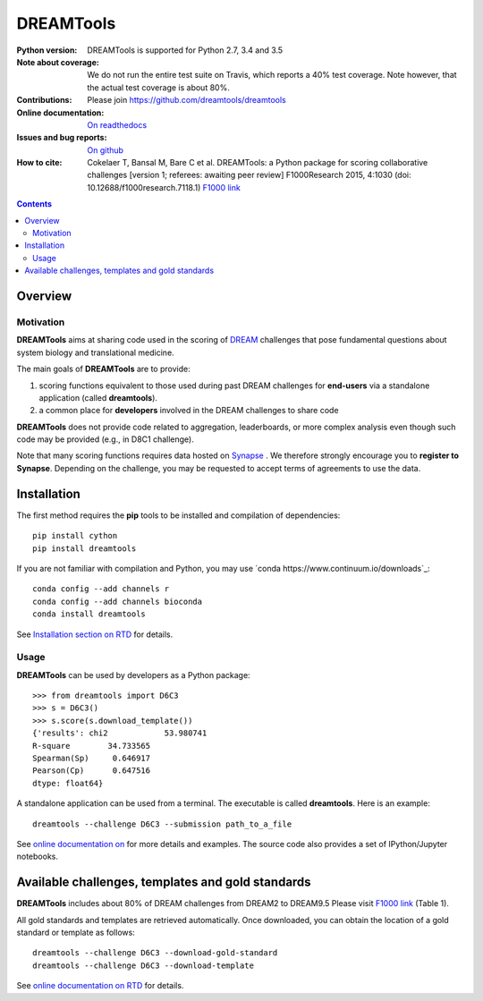 ############################################################################
DREAMTools
############################################################################

.. image:: https://badge.fury.io/py/dreamtools.svg
    :target: https://pypi.python.org/pypi/dreamtools

.. image:: https://secure.travis-ci.org/dreamtools/dreamtools.png
    :target: http://travis-ci.org/dreamtools/dreamtools

.. image:: https://coveralls.io/repos/dreamtools/dreamtools/badge.png?branch=master
   :target: https://coveralls.io/r/dreamtools/dreamtools?branch=master

.. image:: https://zenodo.org/badge/18543/dreamtools/dreamtools.svg
   :target: https://zenodo.org/badge/latestdoi/18543/dreamtools/dreamtools

.. image:: http://readthedocs.org/projects/dreamtools/badge/?version=latest
   :target: http://dreamtools.readthedocs.org/en/latest/?badge=latest
   :alt: Documentation Status

:Python version: DREAMTools is supported for Python 2.7, 3.4 and 3.5
:Note about coverage: We do not run the entire test suite on Travis, which
                      reports a 40% test coverage. Note however, that the actual
                      test coverage is about 80%.
:Contributions: Please join https://github.com/dreamtools/dreamtools
:Online documentation: `On readthedocs <http://dreamtools.readthedocs.org/>`_
:Issues and bug reports: `On github <https://github.com/dreamtools/dreamtools/issues>`_
:How to cite: Cokelaer T, Bansal M, Bare C et al. DREAMTools: a Python
    package for scoring collaborative challenges [version 1; referees:
    awaiting peer review] F1000Research 2015, 4:1030
    (doi: 10.12688/f1000research.7118.1)
    `F1000 link <http://f1000research.com/articles/4-1030/v1>`_

.. won't appear on github but within the sphinx doc
.. image:: ../dreamtools_logo.png
    :width: 50%

.. contents::

Overview
----------------

Motivation
~~~~~~~~~~~~

**DREAMTools** aims at sharing code used in the scoring of `DREAM <http://dreamchallenges.org>`_ challenges that pose fundamental questions about system biology and translational medicine.

The main goals of **DREAMTools** are to provide:

#. scoring functions equivalent to those used during past DREAM challenges for **end-users** via a standalone application (called **dreamtools**).
#. a common place for **developers** involved in the DREAM challenges to share code

**DREAMTools** does not provide code related to aggregation,
leaderboards, or more complex analysis even though such code
may be provided (e.g., in D8C1 challenge).

Note that many scoring functions requires data hosted on `Synapse <www.synapse.org>`_ . We therefore strongly encourage you to **register to Synapse**. Depending on the challenge, you may be requested to accept terms of agreements to use the data.

Installation
-----------------

The first method requires the **pip** tools to be installed and compilation of
dependencies::

    pip install cython
    pip install dreamtools

If you are not familiar with compilation and Python, you may use `conda https://www.continuum.io/downloads`_::

    conda config --add channels r
    conda config --add channels bioconda
    conda install dreamtools

See `Installation section on RTD <http://dreamtools.readthedocs.org/en/latest/#installation>`_ 
for details.

Usage
~~~~~~~~~
**DREAMTools** can be used by developers as a Python package::

    >>> from dreamtools import D6C3
    >>> s = D6C3()
    >>> s.score(s.download_template())
    {'results': chi2            53.980741
    R-square        34.733565
    Spearman(Sp)     0.646917
    Pearson(Cp)      0.647516
    dtype: float64}

A standalone application can be used from a terminal. The executable is called **dreamtools**. Here is an example::

    dreamtools --challenge D6C3 --submission path_to_a_file

See `online documentation on <dreamtools.rtd.org for details>`_ for more details
and examples. The source code also provides a set of IPython/Jupyter notebooks.






Available challenges, templates and gold standards
--------------------------------------------------------

**DREAMTools** includes about 80% of DREAM challenges from DREAM2 to DREAM9.5
Please visit `F1000 link <http://f1000research.com/articles/4-1030/v1>`_  (Table 1).

All gold standards and templates are retrieved automatically. Once downloaded, you 
can obtain the location of a gold standard or template as follows::

    dreamtools --challenge D6C3 --download-gold-standard
    dreamtools --challenge D6C3 --download-template


See `online documentation on RTD <http://dreamtools.readthedocs.org/>`_ for details.

